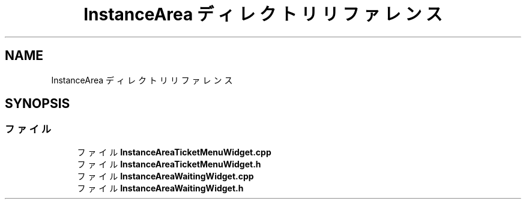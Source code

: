 .TH "InstanceArea ディレクトリリファレンス" 3 "2018年12月20日(木)" "AnpanMMO" \" -*- nroff -*-
.ad l
.nh
.SH NAME
InstanceArea ディレクトリリファレンス
.SH SYNOPSIS
.br
.PP
.SS "ファイル"

.in +1c
.ti -1c
.RI "ファイル \fBInstanceAreaTicketMenuWidget\&.cpp\fP"
.br
.ti -1c
.RI "ファイル \fBInstanceAreaTicketMenuWidget\&.h\fP"
.br
.ti -1c
.RI "ファイル \fBInstanceAreaWaitingWidget\&.cpp\fP"
.br
.ti -1c
.RI "ファイル \fBInstanceAreaWaitingWidget\&.h\fP"
.br
.in -1c
